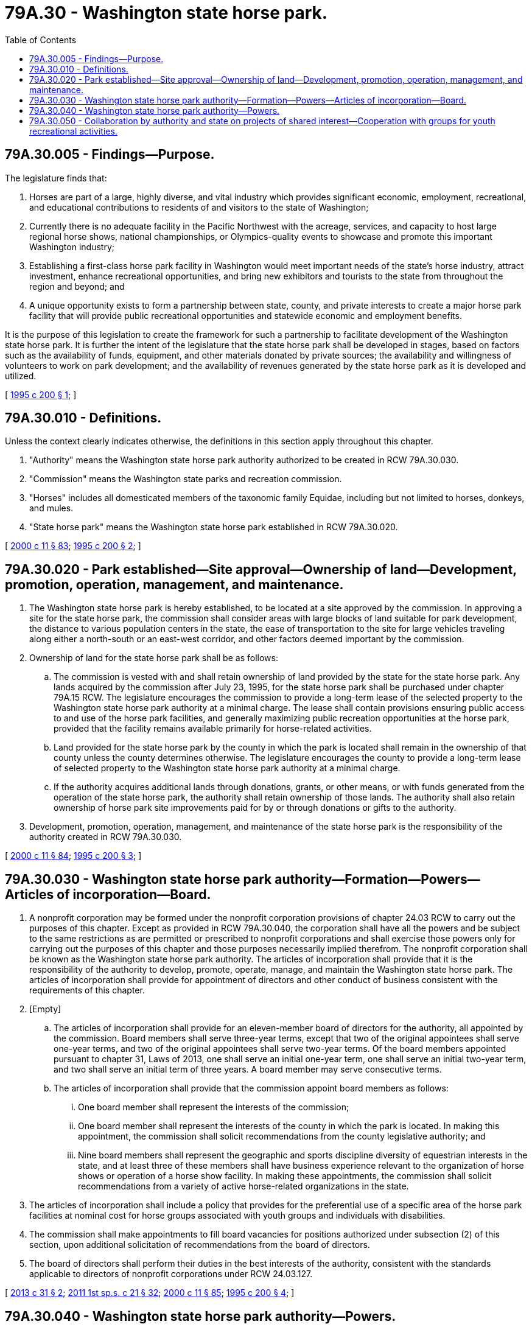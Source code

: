 = 79A.30 - Washington state horse park.
:toc:

== 79A.30.005 - Findings—Purpose.
The legislature finds that:

. Horses are part of a large, highly diverse, and vital industry which provides significant economic, employment, recreational, and educational contributions to residents of and visitors to the state of Washington;

. Currently there is no adequate facility in the Pacific Northwest with the acreage, services, and capacity to host large regional horse shows, national championships, or Olympics-quality events to showcase and promote this important Washington industry;

. Establishing a first-class horse park facility in Washington would meet important needs of the state's horse industry, attract investment, enhance recreational opportunities, and bring new exhibitors and tourists to the state from throughout the region and beyond; and

. A unique opportunity exists to form a partnership between state, county, and private interests to create a major horse park facility that will provide public recreational opportunities and statewide economic and employment benefits.

It is the purpose of this legislation to create the framework for such a partnership to facilitate development of the Washington state horse park. It is further the intent of the legislature that the state horse park shall be developed in stages, based on factors such as the availability of funds, equipment, and other materials donated by private sources; the availability and willingness of volunteers to work on park development; and the availability of revenues generated by the state horse park as it is developed and utilized.

[ http://lawfilesext.leg.wa.gov/biennium/1995-96/Pdf/Bills/Session%20Laws/Senate/5403-S.SL.pdf?cite=1995%20c%20200%20§%201[1995 c 200 § 1]; ]

== 79A.30.010 - Definitions.
Unless the context clearly indicates otherwise, the definitions in this section apply throughout this chapter.

. "Authority" means the Washington state horse park authority authorized to be created in RCW 79A.30.030.

. "Commission" means the Washington state parks and recreation commission.

. "Horses" includes all domesticated members of the taxonomic family Equidae, including but not limited to horses, donkeys, and mules.

. "State horse park" means the Washington state horse park established in RCW 79A.30.020.

[ http://lawfilesext.leg.wa.gov/biennium/1999-00/Pdf/Bills/Session%20Laws/House/2399-S.SL.pdf?cite=2000%20c%2011%20§%2083[2000 c 11 § 83]; http://lawfilesext.leg.wa.gov/biennium/1995-96/Pdf/Bills/Session%20Laws/Senate/5403-S.SL.pdf?cite=1995%20c%20200%20§%202[1995 c 200 § 2]; ]

== 79A.30.020 - Park established—Site approval—Ownership of land—Development, promotion, operation, management, and maintenance.
. The Washington state horse park is hereby established, to be located at a site approved by the commission. In approving a site for the state horse park, the commission shall consider areas with large blocks of land suitable for park development, the distance to various population centers in the state, the ease of transportation to the site for large vehicles traveling along either a north-south or an east-west corridor, and other factors deemed important by the commission.

. Ownership of land for the state horse park shall be as follows:

.. The commission is vested with and shall retain ownership of land provided by the state for the state horse park. Any lands acquired by the commission after July 23, 1995, for the state horse park shall be purchased under chapter 79A.15 RCW. The legislature encourages the commission to provide a long-term lease of the selected property to the Washington state horse park authority at a minimal charge. The lease shall contain provisions ensuring public access to and use of the horse park facilities, and generally maximizing public recreation opportunities at the horse park, provided that the facility remains available primarily for horse-related activities.

.. Land provided for the state horse park by the county in which the park is located shall remain in the ownership of that county unless the county determines otherwise. The legislature encourages the county to provide a long-term lease of selected property to the Washington state horse park authority at a minimal charge.

.. If the authority acquires additional lands through donations, grants, or other means, or with funds generated from the operation of the state horse park, the authority shall retain ownership of those lands. The authority shall also retain ownership of horse park site improvements paid for by or through donations or gifts to the authority.

. Development, promotion, operation, management, and maintenance of the state horse park is the responsibility of the authority created in RCW 79A.30.030.

[ http://lawfilesext.leg.wa.gov/biennium/1999-00/Pdf/Bills/Session%20Laws/House/2399-S.SL.pdf?cite=2000%20c%2011%20§%2084[2000 c 11 § 84]; http://lawfilesext.leg.wa.gov/biennium/1995-96/Pdf/Bills/Session%20Laws/Senate/5403-S.SL.pdf?cite=1995%20c%20200%20§%203[1995 c 200 § 3]; ]

== 79A.30.030 - Washington state horse park authority—Formation—Powers—Articles of incorporation—Board.
. A nonprofit corporation may be formed under the nonprofit corporation provisions of chapter 24.03 RCW to carry out the purposes of this chapter. Except as provided in RCW 79A.30.040, the corporation shall have all the powers and be subject to the same restrictions as are permitted or prescribed to nonprofit corporations and shall exercise those powers only for carrying out the purposes of this chapter and those purposes necessarily implied therefrom. The nonprofit corporation shall be known as the Washington state horse park authority. The articles of incorporation shall provide that it is the responsibility of the authority to develop, promote, operate, manage, and maintain the Washington state horse park. The articles of incorporation shall provide for appointment of directors and other conduct of business consistent with the requirements of this chapter.

. [Empty]
.. The articles of incorporation shall provide for an eleven-member board of directors for the authority, all appointed by the commission. Board members shall serve three-year terms, except that two of the original appointees shall serve one-year terms, and two of the original appointees shall serve two-year terms. Of the board members appointed pursuant to chapter 31, Laws of 2013, one shall serve an initial one-year term, one shall serve an initial two-year term, and two shall serve an initial term of three years. A board member may serve consecutive terms.

.. The articles of incorporation shall provide that the commission appoint board members as follows:

... One board member shall represent the interests of the commission;

... One board member shall represent the interests of the county in which the park is located. In making this appointment, the commission shall solicit recommendations from the county legislative authority; and

... Nine board members shall represent the geographic and sports discipline diversity of equestrian interests in the state, and at least three of these members shall have business experience relevant to the organization of horse shows or operation of a horse show facility. In making these appointments, the commission shall solicit recommendations from a variety of active horse-related organizations in the state.

. The articles of incorporation shall include a policy that provides for the preferential use of a specific area of the horse park facilities at nominal cost for horse groups associated with youth groups and individuals with disabilities.

. The commission shall make appointments to fill board vacancies for positions authorized under subsection (2) of this section, upon additional solicitation of recommendations from the board of directors.

. The board of directors shall perform their duties in the best interests of the authority, consistent with the standards applicable to directors of nonprofit corporations under RCW 24.03.127.

[ http://lawfilesext.leg.wa.gov/biennium/2013-14/Pdf/Bills/Session%20Laws/Senate/5212.SL.pdf?cite=2013%20c%2031%20§%202[2013 c 31 § 2]; http://lawfilesext.leg.wa.gov/biennium/2011-12/Pdf/Bills/Session%20Laws/House/1371-S2.SL.pdf?cite=2011%201st%20sp.s.%20c%2021%20§%2032[2011 1st sp.s. c 21 § 32]; http://lawfilesext.leg.wa.gov/biennium/1999-00/Pdf/Bills/Session%20Laws/House/2399-S.SL.pdf?cite=2000%20c%2011%20§%2085[2000 c 11 § 85]; http://lawfilesext.leg.wa.gov/biennium/1995-96/Pdf/Bills/Session%20Laws/Senate/5403-S.SL.pdf?cite=1995%20c%20200%20§%204[1995 c 200 § 4]; ]

== 79A.30.040 - Washington state horse park authority—Powers.
To meet its responsibility for developing, promoting, operating, managing, and maintaining the state horse park, the authority is empowered to do the following:

. Exercise the general powers authorized for any nonprofit corporation as specified in RCW 24.03.035. All debts of the authority shall be in the name of the authority and shall not be debts of the state of Washington for which the state or any state agency shall have any obligation to pay; and the authority may not issue bonds. Neither the full faith and credit of the state nor the state's taxing power is pledged for any indebtedness of the authority;

. Employ and discharge at its discretion employees, agents, advisors, and other personnel;

. Apply for or solicit, accept, administer, and dispose of grants, gifts, and bequests of money, services, securities, real estate, or other property. However, if the authority accepts a donation designated for a specific purpose, the authority shall use the donation for the designated purpose;

. Establish, revise, collect, manage, and expend such fees and charges at the state horse park as the authority deems necessary to accomplish its responsibilities;

. Make such expenditures as are appropriate for paying the administrative costs and expenses of the authority and the state horse park;

. Authorize use of the state horse park facilities by the general public and by and for compatible nonequestrian events as the authority deems reasonable, so long as the primacy of the center for horse-related purposes is not compromised;

. Insure its obligations and potential liability;

. Enter into cooperative agreements with and provide for private nonprofit groups to use the state horse park facilities and property to raise money to contribute gifts, grants, and support to the authority for the purposes of this chapter;

. Grant concessions or leases at the state horse park upon such terms and conditions as the authority deems appropriate, but in no event shall the term of a concession or lease exceed twenty-five years. Concessions and leases shall be consistent with the purposes of this chapter and may be renegotiated at least every five years; and

. Generally undertake any and all lawful acts necessary or appropriate to carry out the purposes for which the authority and the state horse park are created.

[ http://lawfilesext.leg.wa.gov/biennium/1995-96/Pdf/Bills/Session%20Laws/Senate/5403-S.SL.pdf?cite=1995%20c%20200%20§%205[1995 c 200 § 5]; ]

== 79A.30.050 - Collaboration by authority and state on projects of shared interest—Cooperation with groups for youth recreational activities.
. If the authority and state agencies find it mutually beneficial to do so, they are authorized to collaborate and cooperate on projects of shared interest. Agencies authorized to collaborate with the authority include but are not limited to: The commission for activities and projects related to public recreation; the department of agriculture for projects related to the equine agricultural industry; the *department of community, trade, and economic development with respect to community and economic development and tourism issues associated with development of the state horse park; Washington State University with respect to opportunities for animal research, education, and extension; the department of ecology with respect to opportunities for making the state horse park's waste treatment facilities a demonstration model for the handling of waste to protect water quality; and with local community colleges with respect to programs related to horses, economic development, business, and tourism.

. The authority shall cooperate with 4-H clubs, pony clubs, youth groups, and local park departments to provide youth recreational activities. The authority shall also provide for preferential use of an area of the horse park facility for youth and the disabled at nominal cost.

[ http://lawfilesext.leg.wa.gov/biennium/1995-96/Pdf/Bills/Session%20Laws/Senate/5403-S.SL.pdf?cite=1995%20c%20200%20§%206[1995 c 200 § 6]; ]

